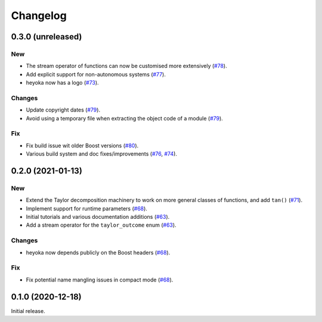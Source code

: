 Changelog
=========

0.3.0 (unreleased)
------------------

New
~~~

- The stream operator of functions can now be customised
  more extensively
  (`#78 <https://github.com/bluescarni/heyoka/pull/78>`__).
- Add explicit support for non-autonomous systems
  (`#77 <https://github.com/bluescarni/heyoka/pull/77>`__).
- heyoka now has a logo
  (`#73 <https://github.com/bluescarni/heyoka/pull/73>`__).

Changes
~~~~~~~

- Update copyright dates
  (`#79 <https://github.com/bluescarni/heyoka/pull/79>`__).
- Avoid using a temporary file when extracting the
  object code of a module
  (`#79 <https://github.com/bluescarni/heyoka/pull/79>`__).

Fix
~~~

- Fix build issue wit older Boost versions
  (`#80 <https://github.com/bluescarni/heyoka/pull/80>`__).
- Various build system and doc fixes/improvements
  (`#76 <https://github.com/bluescarni/heyoka/pull/76>`__,
  `#74 <https://github.com/bluescarni/heyoka/pull/74>`__).

0.2.0 (2021-01-13)
------------------

New
~~~

- Extend the Taylor decomposition machinery to work
  on more general classes of functions, and add
  ``tan()``
  (`#71 <https://github.com/bluescarni/heyoka/pull/71>`__).
- Implement support for runtime parameters
  (`#68 <https://github.com/bluescarni/heyoka/pull/68>`__).
- Initial tutorials and various documentation additions
  (`#63 <https://github.com/bluescarni/heyoka/pull/63>`__).
- Add a stream operator for the ``taylor_outcome`` enum
  (`#63 <https://github.com/bluescarni/heyoka/pull/63>`__).

Changes
~~~~~~~

- heyoka now depends publicly on the Boost headers
  (`#68 <https://github.com/bluescarni/heyoka/pull/68>`__).

Fix
~~~

- Fix potential name mangling issues in compact mode
  (`#68 <https://github.com/bluescarni/heyoka/pull/68>`__).

0.1.0 (2020-12-18)
------------------

Initial release.
